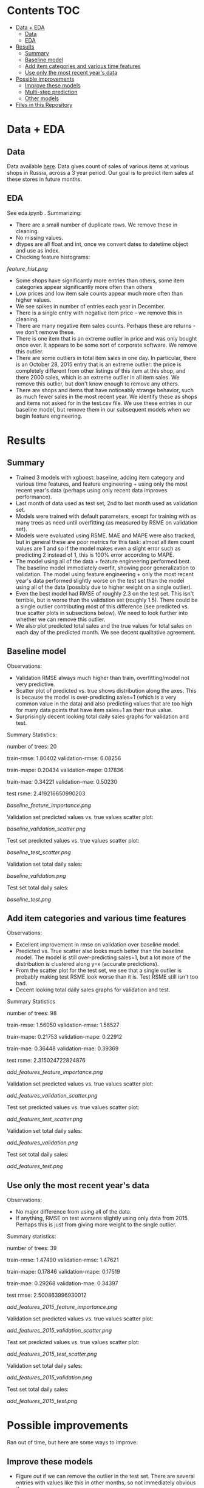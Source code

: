 # title shouldn't appear in toc
* Kaggle Predict Sales :noexport:

- This notebook implements an XGBoost model to forecast various item sales at various stores in Russia, based on 3 years of sales data. 
- Challenge: EDA and build the best possible XGBoost forecasting model in 2 days.
- Current status: in rough testing, the model achieves ~1.5 RMSE in 1 month look-ahead forecasting, ~2.3 RMSE in 2 month look-ahead forecasting. This is relative to 1 sale per item per day being extremely common in the data, so this shows decent performance for a first pass.
- The data is taken from this [[https://www.kaggle.com/c/competitive-data-science-predict-future-sales/overview][kaggle competition]] (which has a slightly different objective).

* Contents :TOC:
- [[#data--eda][Data + EDA]]
  - [[#data][Data]]
  - [[#eda][EDA]]
- [[#results][Results]]
  - [[#summary][Summary]]
  - [[#baseline-model][Baseline model]]
  - [[#add-item-categories-and-various-time-features][Add item categories and various time features]]
  - [[#use-only-the-most-recent-years-data][Use only the most recent year's data]]
- [[#possible-improvements][Possible improvements]]
  - [[#improve-these-models][Improve these models]]
  - [[#multi-step-prediction][Multi-step prediction]]
  - [[#other-models][Other models]]
- [[#files-in-this-repository][Files in this Repository]]

* Data + EDA
** Data

Data available [[https://www.kaggle.com/c/competitive-data-science-predict-future-sales/data][here]]. Data gives count of sales of various items at various shops in Russia, across a 3 year period. Our goal is to predict item sales at these stores in future months.

** EDA

See eda.ipynb . Summarizing:

- There are a small number of duplicate rows. We remove these in cleaning.
- No missing values.
- dtypes are all float and int, once we convert dates to datetime object and use as index.
- Checking feature histograms:

[[feature_hist.png]]

- Some shops have significantly more entries than others, some item categories appear significantly more often than others
- Low prices and low item sale counts appear much more often than higher values.
- We see spikes in number of entries each year in December.
- There is a single entry with negative item price - we remove this in cleaning.
- There are many negative item sales counts. Perhaps these are returns - we don't remove these.
- There is one item that is an extreme outlier in price and was only bought once ever. It appears to be some sort of corporate software. We remove this outlier.
- There are some outliers in total item sales in one day. In particular, there is an October 28, 2015 entry that is an extreme outlier: the price is completely different from other listings of this item at this shop, and there 2000 sales, which is an extreme outlier in all item sales. We remove this outlier, but don't know enough to remove any others. 
- There are shops and items that have noticeably strange behavior, such as much fewer sales in the most recent year. We identify these as shops and items not asked for in the test.csv file. We use these entries in our baseline model, but remove them in our subsequent models when we begin feature engineering.

* Results
** Summary

- Trained 3 models with xgboost: baseline, adding item category and various time features, and feature engineering + using only the most recent year's data (perhaps using only recent data improves performance).
- Last month of data used as test set, 2nd to last month used as validation set.
- Models were trained with default parameters, except for training with as many trees as need until overfitting (as measured by RSME on validation set).
- Models were evaluated using RSME. MAE and MAPE were also tracked, but in general these are poor metrics for this task: almost all item count values are 1 and so if the model makes even a slight error such as predicting 2 instead of 1, this is 100% error according to MAPE.
- The model using all of the data + feature engineering performed best. The baseline model immediately overfit, showing poor generalization to validation. The model using feature engineering + only the most recent year's data performed slightly worse on the test set than the model using all of the data (possibly due to higher weight on a single outlier).
- Even the best model had RMSE of roughly 2.3 on the test set. This isn't terrible, but is worse than the validation set (roughly 1.5). There could be a single outlier contributing most of this difference (see predicted vs. true scatter plots in subsections below). We need to look further into whether we can remove this outlier.
- We also plot predicted total sales and the true values for total sales on each day of the predicted month. We see decent qualitative agreement.

** Baseline model

Observations:

- Validation RMSE always much higher than train, overfitting/model not very predictive.
- Scatter plot of predicted vs. true shows distribution along the axes. This is because the model is over-predicting sales=1 (which is a very common value in the data) and also predicting values that are too high for many data points that have item sales=1 as their true value.
- Surprisingly decent looking total daily sales graphs for validation and test.

Summary Statistics:

number of trees: 20

train-rmse: 1.80402	
validation-rmse: 6.08256

train-mape: 0.20434	
validation-mape: 0.17836

train-mae: 0.34221	
validation-mae: 0.50230

test rsme: 2.419216650990203

[[baseline_feature_importance.png]]

Validation set predicted values vs. true values scatter plot:

[[baseline_validation_scatter.png]]

Test set predicted values vs. true values scatter plot:

[[baseline_test_scatter.png]]

Validation set total daily sales:

[[baseline_validation.png]]

Test set total daily sales:

[[baseline_test.png]]

** Add item categories and various time features

Observations:

- Excellent improvement in rmse on validation over baseline model.
- Predicted vs. True scatter also looks much better than the baseline model. The model is still over-predicting sales=1, but a lot more of the distribution is clustered along y=x (accurate predictions).
- From the scatter plot for the test set, we see that a single outlier is probably making test RSME look worse than it is. Test RSME still isn't too bad.
- Decent looking total daily sales graphs for validation and test.

Summary Statistics

number of trees: 98

train-rmse: 1.56050	
validation-rmse: 1.56527

train-mape: 0.21753	
validation-mape: 0.22912

train-mae: 0.36448	
validation-mae: 0.39369

test rsme: 2.315024722824876

[[add_features_feature_importance.png]]

Validation set predicted values vs. true values scatter plot:

[[add_features_validation_scatter.png]]

Test set predicted values vs. true values scatter plot:

[[add_features_test_scatter.png]]

Validation set total daily sales:

[[add_features_validation.png]]

Test set total daily sales:

[[add_features_test.png]]

** Use only the most recent year's data

Observations:

- No major difference from using all of the data.
- If anything, RMSE on test worsens slightly using only data from 2015. Perhaps this is just from giving more weight to the single outlier.

Summary statistics:

number of trees: 39

train-rmse: 1.47490		
validation-rmse: 1.47621

train-mape: 0.17846	
validation-mape: 0.17519

train-mae: 0.29268	
validation-mae: 0.34397

test rmse: 2.500863996930012

[[add_features_2015_feature_importance.png]]

Validation set predicted values vs. true values scatter plot:

[[add_features_2015_validation_scatter.png]]

Test set predicted values vs. true values scatter plot:

[[add_features_2015_test_scatter.png]]

Validation set total daily sales:

[[add_features_2015_validation.png]]

Test set total daily sales:

[[add_features_2015_test.png]]

* Possible improvements

Ran out of time, but here are some ways to improve:

** Improve these models
- Figure out if we can remove the outlier in the test set. There are several entries with values like this in other months, so not immediately obvious if we can.
- Hyperparameter searches
- Cross validation across more months
- Look at days/items/shops where model performs worst for clues
- Add lag features
- Could see if making the data stationary helps
 
** Multi-step prediction
- We've done direct one-month ahead and two-month ahead prediction. Model can be adapted to direct N-month ahead predictions.
- Could try recursive N-month or N-day ahead predictions with this model.

** Other models
- ARIMA (maybe with just a few month's data)
- Prophet
- If time + compute, TFT looks cool and could be SOTA (as of 2020): https://arxiv.org/pdf/1912.09363v2.pdf
 
* Files in this Repository

- competitive-data-science-predict-future-sales.zip (raw data)
- train_clean.csv (cleaned data)
- eda.ipynb
- clean_data.py

Run clean_data.py to create train_clean.csv, used in xgboost.ipynb  
  
- xgboost.ipynb (models)
